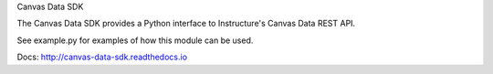 Canvas Data SDK

The Canvas Data SDK provides a Python interface to Instructure's Canvas Data REST API.

See example.py for examples of how this module can be used.

Docs: http://canvas-data-sdk.readthedocs.io
